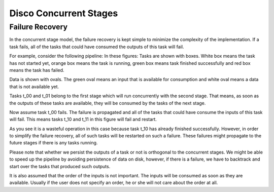 Disco Concurrent Stages
===========

Failure Recovery
----------

In the concurrent stage model, the failure recovery is kept simple to minimize the
complexity of the implementation.
If a task fails, all of the tasks that could have consumed the outputs of this task
will fail.

For example, consider the following pipeline:
In these figures:
Tasks are shown with boxes. White box means the task has not started yet, orange box
means the task is running, green box means task finished successfully and red box means
the task has failed.

Data is shown with ovals. The green oval means an input that is available for
consumption and white oval means a data that is not available yet.


Tasks t_00 and t_01 belong to the first stage which will run concurrently with
the second stage.  That means, as soon as the outputs of these tasks are
available, they will be consumed by the tasks of the next stage.

.. image:: images/failure_S0.png
    :height: 400px
    :width: 800px
    :align: center
    :scale: 75 %
    :alt: a task in the first stage fails

Now assume task t_00 fails.  The failure is propagated and all of the tasks that
could have consume the inputs of this task will fail.
This means tasks t_10 and t_11 in this figure will fail and restart.

As you see it is a wasteful operation in this case because task t_10 has already
finished successfully. However, in order to simplify the failure recovery, all
of such tasks will be restarted on such a failure.  These failures might
propagate to the future stages if there is any tasks running.

.. image:: images/failure_S0_recovery.png
    :height: 400px
    :width: 800px
    :align: center
    :scale: 75 %
    :alt: recovery from the previous failure


Please note that whether we persist the outputs of a task or not is orthogonal
to the concurrent stages.  We might be able to speed up the pipeline by avoiding
persistence of data on disk, however, if there is a failure, we have to
backtrack and start over the tasks that produced such outputs.

It is also assumed that the order of the inputs is not important.  The inputs will be
consumed as soon as they are available.  Usually if the user does not specify an
order, he or she will not care about the order at all.
